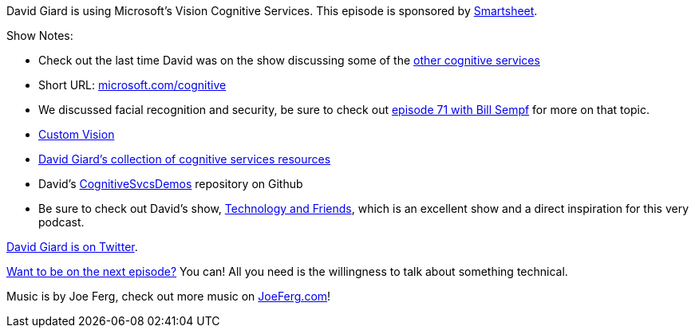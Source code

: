 :imagesdir: images
:meta-description: David Giard is using Microsoft's Vision Cognitive Services.
:title: Podcast 076 - David Giard on Vision Cognitive Services
:slug: Podcast-076-David-Giard-Vision-Cognitive-Services
:tags: podcast, machine learning, azure
:heroimage: https://crosscuttingconcerns.blob.core.windows.net:443/podcasts/076DavidGiardCognitiveServices2.jpg
:podcastpath: https://crosscuttingconcerns.blob.core.windows.net:443/podcasts/076DavidGiardCognitiveServices2.mp3
:podcastsize: 24707409
:podcastlength: 20:36

David Giard is using Microsoft's Vision Cognitive Services. This episode is sponsored by link:https://smartsheet.com/crosscuttingconcerns[Smartsheet].

Show Notes:

* Check out the last time David was on the show discussing some of the link:https://crosscuttingconcerns.com/Podcast-006---David-Giard-on-Cognitive-Services[other cognitive services]
* Short URL: link:https://microsoft.com/cognitive[microsoft.com/cognitive]
* We discussed facial recognition and security, be sure to check out link:https://crosscuttingconcerns.com/Podcast-071-Bill-Sempf-on-Sneakers[episode 71 with Bill Sempf] for more on that topic.
* link:customvision.ai[Custom Vision]
* link:http://davidgiard.com/cognitivesvcs.aspx[David Giard's collection of cognitive services resources]
* David's link:https://github.com/DavidGiard/CognitiveSvcsDemos[CognitiveSvcsDemos] repository on Github
* Be sure to check out David's show, link:http://technologyandfriends.com/[Technology and Friends], which is an excellent show and a direct inspiration for this very podcast.

link:https://twitter.com/DavidGiard[David Giard is on Twitter].

link:http://crosscuttingconcerns.com/Want-to-be-on-a-podcast[Want to be on the next episode?] You can! All you need is the willingness to talk about something technical.

Music is by Joe Ferg, check out more music on link:http://joeferg.com[JoeFerg.com]!